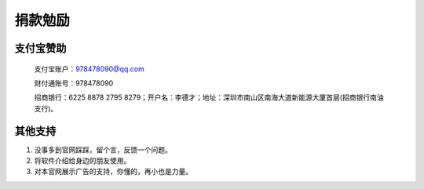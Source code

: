 ﻿捐款勉励
==========


支付宝赞助
-------------

  支付宝账户：978478090@qq.com
  
  财付通账号：978478090
  
  招商银行：6225 8878 2795 8279；开户名：李德才；地址：深圳市南山区南海大道新能源大厦首层(招商银行南油支行)。

其他支持
-------------

#. 没事多到官网踩踩，留个言，反馈一个问题。
#. 将软件介绍给身边的朋友使用。
#. 对本官网展示广告的支持，你懂的，再小也是力量。
